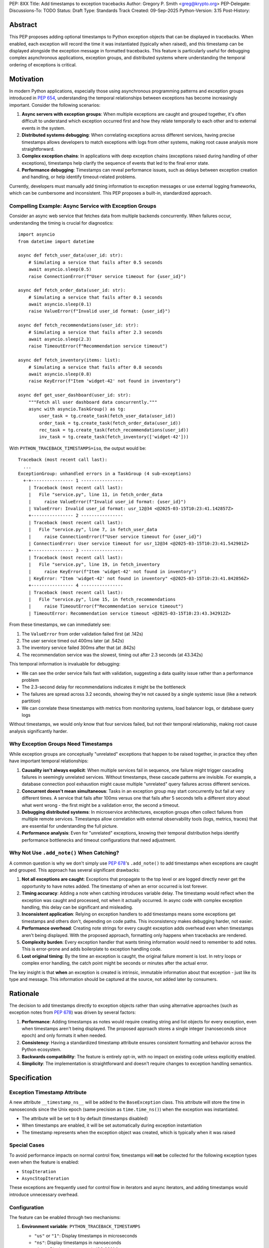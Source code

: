 PEP: 8XX
Title: Add timestamps to exception tracebacks
Author: Gregory P. Smith <greg@krypto.org>
PEP-Delegate:
Discussions-To: TODO
Status: Draft
Type: Standards Track
Created: 09-Sep-2025
Python-Version: 3.15
Post-History:


Abstract
========

This PEP proposes adding optional timestamps to Python exception objects that
can be displayed in tracebacks. When enabled, each exception will record the
time it was instantiated (typically when raised), and this timestamp can be
displayed alongside the exception message in formatted tracebacks. This feature
is particularly useful for debugging complex asynchronous applications, exception
groups, and distributed systems where understanding the temporal ordering of
exceptions is critical.


Motivation
==========

In modern Python applications, especially those using asynchronous programming
patterns and exception groups introduced in :pep:`654`, understanding the
temporal relationships between exceptions has become increasingly important.
Consider the following scenarios:

1. **Async servers with exception groups**: When multiple exceptions are caught
   and grouped together, it's often difficult to understand which exception
   occurred first and how they relate temporally to each other and to external
   events in the system.

2. **Distributed systems debugging**: When correlating exceptions across
   different services, having precise timestamps allows developers to match
   exceptions with logs from other systems, making root cause analysis more
   straightforward.

3. **Complex exception chains**: In applications with deep exception chains
   (exceptions raised during handling of other exceptions), timestamps help
   clarify the sequence of events that led to the final error state.

4. **Performance debugging**: Timestamps can reveal performance issues, such as
   delays between exception creation and handling, or help identify timeout-related
   problems.

Currently, developers must manually add timing information to exception messages
or use external logging frameworks, which can be cumbersome and inconsistent.
This PEP proposes a built-in, standardized approach.


Compelling Example: Async Service with Exception Groups
--------------------------------------------------------

Consider an async web service that fetches data from multiple backends
concurrently. When failures occur, understanding the timing is crucial for
diagnostics::

    import asyncio
    from datetime import datetime

    async def fetch_user_data(user_id: str):
        # Simulating a service that fails after 0.5 seconds
        await asyncio.sleep(0.5)
        raise ConnectionError(f"User service timeout for {user_id}")

    async def fetch_order_data(user_id: str):
        # Simulating a service that fails after 0.1 seconds
        await asyncio.sleep(0.1)
        raise ValueError(f"Invalid user_id format: {user_id}")

    async def fetch_recommendations(user_id: str):
        # Simulating a service that fails after 2.3 seconds
        await asyncio.sleep(2.3)
        raise TimeoutError(f"Recommendation service timeout")

    async def fetch_inventory(items: list):
        # Simulating a service that fails after 0.8 seconds
        await asyncio.sleep(0.8)
        raise KeyError(f"Item 'widget-42' not found in inventory")

    async def get_user_dashboard(user_id: str):
        """Fetch all user dashboard data concurrently."""
        async with asyncio.TaskGroup() as tg:
            user_task = tg.create_task(fetch_user_data(user_id))
            order_task = tg.create_task(fetch_order_data(user_id))
            rec_task = tg.create_task(fetch_recommendations(user_id))
            inv_task = tg.create_task(fetch_inventory(['widget-42']))

With ``PYTHON_TRACEBACK_TIMESTAMPS=iso``, the output would be::

    Traceback (most recent call last):
      ...
    ExceptionGroup: unhandled errors in a TaskGroup (4 sub-exceptions)
      +-+---------------- 1 ----------------
        | Traceback (most recent call last):
        |   File "service.py", line 11, in fetch_order_data
        |     raise ValueError(f"Invalid user_id format: {user_id}")
        | ValueError: Invalid user_id format: usr_12@34 <@2025-03-15T10:23:41.142857Z>
        +---------------- 2 ----------------
        | Traceback (most recent call last):
        |   File "service.py", line 7, in fetch_user_data
        |     raise ConnectionError(f"User service timeout for {user_id}")
        | ConnectionError: User service timeout for usr_12@34 <@2025-03-15T10:23:41.542901Z>
        +---------------- 3 ----------------
        | Traceback (most recent call last):
        |   File "service.py", line 19, in fetch_inventory
        |     raise KeyError(f"Item 'widget-42' not found in inventory")
        | KeyError: "Item 'widget-42' not found in inventory" <@2025-03-15T10:23:41.842856Z>
        +---------------- 4 ----------------
        | Traceback (most recent call last):
        |   File "service.py", line 15, in fetch_recommendations
        |     raise TimeoutError(f"Recommendation service timeout")
        | TimeoutError: Recommendation service timeout <@2025-03-15T10:23:43.342912Z>

From these timestamps, we can immediately see:

1. The ``ValueError`` from order validation failed first (at .142s)
2. The user service timed out 400ms later (at .542s)
3. The inventory service failed 300ms after that (at .842s)
4. The recommendation service was the slowest, timing out after 2.3 seconds (at 43.342s)

This temporal information is invaluable for debugging:

- We can see the order service fails fast with validation, suggesting a data
  quality issue rather than a performance problem
- The 2.3-second delay for recommendations indicates it might be the bottleneck
- The failures are spread across 3.2 seconds, showing they're not caused by a
  single systemic issue (like a network partition)
- We can correlate these timestamps with metrics from monitoring systems,
  load balancer logs, or database query logs

Without timestamps, we would only know that four services failed, but not
their temporal relationship, making root cause analysis significantly harder.


Why Exception Groups Need Timestamps
-------------------------------------

While exception groups are conceptually "unrelated" exceptions that happen to be
raised together, in practice they often have important temporal relationships:

1. **Causality isn't always explicit**: When multiple services fail in sequence,
   one failure might trigger cascading failures in seemingly unrelated services.
   Without timestamps, these cascade patterns are invisible. For example, a
   database connection pool exhaustion might cause multiple "unrelated" query
   failures across different services.

2. **Concurrent doesn't mean simultaneous**: Tasks in an exception group may
   start concurrently but fail at very different times. A service that fails
   after 100ms versus one that fails after 5 seconds tells a different story
   about what went wrong - the first might be a validation error, the second
   a timeout.

3. **Debugging distributed systems**: In microservice architectures, exception
   groups often collect failures from multiple remote services. Timestamps allow
   correlation with external observability tools (logs, metrics, traces) that
   are essential for understanding the full picture.

4. **Performance analysis**: Even for "unrelated" exceptions, knowing their
   temporal distribution helps identify performance bottlenecks and timeout
   configurations that need adjustment.


Why Not Use ``.add_note()`` When Catching?
--------------------------------------------

A common question is why we don't simply use :pep:`678`'s ``.add_note()`` to add
timestamps when exceptions are caught and grouped. This approach has several
significant drawbacks:

1. **Not all exceptions are caught**: Exceptions that propagate to the top level
   or are logged directly never get the opportunity to have notes added. The
   timestamp of when an error occurred is lost forever.

2. **Timing accuracy**: Adding a note when catching introduces variable delay.
   The timestamp would reflect when the exception was caught and processed, not
   when it actually occurred. In async code with complex exception handling,
   this delay can be significant and misleading.

3. **Inconsistent application**: Relying on exception handlers to add timestamps
   means some exceptions get timestamps and others don't, depending on code
   paths. This inconsistency makes debugging harder, not easier.

4. **Performance overhead**: Creating note strings for every caught exception
   adds overhead even when timestamps aren't being displayed. With the proposed
   approach, formatting only happens when tracebacks are rendered.

5. **Complexity burden**: Every exception handler that wants timing information
   would need to remember to add notes. This is error-prone and adds boilerplate
   to exception handling code.

6. **Lost original timing**: By the time an exception is caught, the original
   failure moment is lost. In retry loops or complex error handling, the catch
   point might be seconds or minutes after the actual error.

The key insight is that **when** an exception is created is intrinsic, immutable
information about that exception - just like its type and message. This information
should be captured at the source, not added later by consumers.


Rationale
=========

The decision to add timestamps directly to exception objects rather than using
alternative approaches (such as exception notes from :pep:`678`) was driven by
several factors:

1. **Performance**: Adding timestamps as notes would require creating string
   and list objects for every exception, even when timestamps aren't being
   displayed. The proposed approach stores a single integer (nanoseconds since
   epoch) and only formats it when needed.

2. **Consistency**: Having a standardized timestamp attribute ensures consistent
   formatting and behavior across the Python ecosystem.

3. **Backwards compatibility**: The feature is entirely opt-in, with no impact
   on existing code unless explicitly enabled.

4. **Simplicity**: The implementation is straightforward and doesn't require
   changes to exception handling semantics.


Specification
=============

Exception Timestamp Attribute
-----------------------------

A new attribute ``__timestamp_ns__`` will be added to the ``BaseException``
class. This attribute will store the time in nanoseconds since the Unix epoch
(same precision as ``time.time_ns()``) when the exception was instantiated.

- The attribute will be set to ``0`` by default (timestamps disabled)
- When timestamps are enabled, it will be set automatically during exception
  instantiation
- The timestamp represents when the exception object was created, which is
  typically when it was raised

Special Cases
-------------

To avoid performance impacts on normal control flow, timestamps will **not** be
collected for the following exception types even when the feature is enabled:

- ``StopIteration``
- ``AsyncStopIteration``

These exceptions are frequently used for control flow in iterators and async
iterators, and adding timestamps would introduce unnecessary overhead.

Configuration
-------------

The feature can be enabled through two mechanisms:

1. **Environment variable**: ``PYTHON_TRACEBACK_TIMESTAMPS``
   
   - ``"us"`` or ``"1"``: Display timestamps in microseconds
   - ``"ns"``: Display timestamps in nanoseconds  
   - ``"iso"``: Display timestamps in ISO 8601 format
   - Empty or unset: Timestamps disabled (default)

2. **Command-line option**: ``-X traceback_timestamps=<format>``
   
   Uses the same format options as the environment variable.

The command-line option takes precedence over the environment variable if both
are specified.

Display Format
--------------

When timestamps are enabled, they will be displayed at the end of exception
messages in tracebacks, using the format: ``<@timestamp>``

Example with ``PYTHON_TRACEBACK_TIMESTAMPS=iso``::

    Traceback (most recent call last):
      File "<stdin>", line 3, in california_raisin
        raise RuntimeError("not enough sunshine")
    RuntimeError: not enough sunshine <@2025-02-01T20:43:01.026169Z>
    
    During handling of the above exception, another exception occurred:
    
    Traceback (most recent call last):
      File "<stdin>", line 1, in <module>
        california_raisin()
      File "<stdin>", line 5, in california_raisin
        raise OSError(2, "on a cloudy day")
    FileNotFoundError: [Errno 2] on a cloudy day <@2025-02-01T20:43:01.026176Z>

Traceback Module Updates
------------------------

The ``traceback`` module will be updated to support the new timestamp feature:

1. ``TracebackException`` class will gain a ``no_timestamp`` parameter
   (default ``False``) to control whether timestamps are displayed

2. Functions like ``print_exception()`` will gain a ``no_timestamp`` parameter
   to allow suppressing timestamp display even when globally enabled

3. The formatting functions will check the global configuration and the
   ``__timestamp_ns__`` attribute to determine whether and how to display
   timestamps

Python Configuration
--------------------

A new field ``traceback_timestamps`` will be added to ``PyConfig`` to store
the selected timestamp format. This will be accessible through
``sys.flags.traceback_timestamps``.


Backwards Compatibility
=======================

This proposal maintains full backwards compatibility:

1. The feature is disabled by default
2. Existing exception handling code continues to work unchanged
3. The new attribute is only set when the feature is explicitly enabled
4. Pickle/unpickle of exceptions works correctly with the new attribute
5. Third-party exception formatting libraries can ignore the attribute if desired


Security Implications
=====================

Timestamps in exceptions could potentially reveal information about:

1. System performance characteristics
2. Timing of operations that might be security-sensitive
3. Patterns of exception handling that could be used for timing attacks

However, since the feature is opt-in and primarily intended for development
and debugging, these concerns are minimal. Production systems concerned about
information leakage should not enable this feature.


How to Teach This
=================

The feature should be documented in:

1. The Python documentation for the ``exceptions`` module
2. The ``traceback`` module documentation
3. The Python tutorial section on exception handling (as an advanced topic)
4. The command-line interface documentation

Example use cases should focus on:

- Debugging async applications with multiple concurrent exceptions
- Correlating exceptions with external system logs
- Understanding performance issues in exception-heavy code


Reference Implementation
========================

The reference implementation is available in `CPython PR #129337
<https://github.com/python/cpython/pull/129337>`_.

The implementation includes:

- Core exception object changes to add the ``__timestamp_ns__`` attribute
- Traceback formatting updates to display timestamps
- Configuration through environment variables and command-line options
- Special handling for ``StopIteration`` and ``AsyncStopIteration``
- Comprehensive test coverage
- Documentation updates


Rejected Ideas
==============

Using Exception Notes
---------------------

An alternative approach would be to use the exception notes feature from
:pep:`678` to store timestamps. This was rejected because:

1. It would require creating string and list objects for every exception
2. The performance impact would be significant even when not displaying timestamps
3. It would make the timestamp less structured and harder to process programmatically

Always Collecting Timestamps
-----------------------------

Collecting timestamps for all exceptions unconditionally was considered but
rejected due to:

1. Performance overhead for exceptions used in control flow
2. Unnecessary memory usage for the vast majority of use cases
3. Potential security concerns in production environments

Millisecond Precision
---------------------

Using millisecond precision instead of nanosecond was considered, but
nanosecond precision was chosen to:

1. Match the precision of ``time.time_ns()``
2. Ensure sufficient precision for high-frequency exception scenarios
3. Allow for future use cases that might require sub-millisecond precision


Open Issues
===========

1. Should there be a Python API to programmatically enable/disable timestamps
   at runtime?

2. Should there be a way to retroactively add timestamps to existing exception
   objects?

3. Should the timestamp format be customizable beyond the predefined options?

4. **Always collecting timestamps vs. conditional collection**: Performance testing
   shows that collecting timestamps at exception instantiation time is cheap enough
   to do unconditionally. If we always collect them:

   - The ``__timestamp_ns__`` attribute would always exist, simplifying the
     implementation and making the pickle code cleaner (though pickled exceptions
     would be slightly larger)
   - Exceptions will unpickle cleanly on older Python versions (they'll just have
     an extra attribute that older versions ignore)
   - However, we don't currently have extensive testing for cross-version pickle
     compatibility of exceptions with new attributes. Should we add such tests?
     Is this level of compatibility testing necessary?

5. **Control flow exception handling**: The current implementation does not collect
   timestamps for ``StopIteration`` and ``AsyncStopIteration`` to avoid performance
   impact on normal control flow. Several questions arise:

   - Should this exclusion be configurable at runtime?
   - Should it apply to subclasses of these exceptions?
   - The check for these specific exceptions is in the hot path of exception
     creation and must be extremely fast. The current implementation uses a simple
     type check for performance. Adding complexity like subclass checks or a
     configurable tuple of excluded exceptions would impact performance. Is the
     current simple approach acceptable?


Acknowledgements
================

Thanks to Nathaniel J. Smith for the original idea suggestion, and to
dcolascione for initial review feedback on the implementation.


Footnotes
=========

References:

- `CPython PR #129337 <https://github.com/python/cpython/pull/129337>`_
- :pep:`654` -- Exception Groups and except*
- :pep:`678` -- Enriching Exceptions with Notes


Copyright
=========

This document is placed in the public domain or under the
CC0-1.0-Universal license, whichever is more permissive.